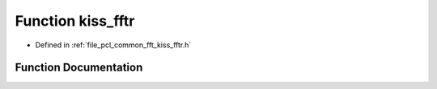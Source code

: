 .. _exhale_function_kiss__fftr_8h_1a877092211632d887e2ceaf88ed4909b3:

Function kiss_fftr
==================

- Defined in :ref:`file_pcl_common_fft_kiss_fftr.h`


Function Documentation
----------------------


.. doxygenfunction:: kiss_fftr(kiss_fftr_cfg, const kiss_fft_scalar *, kiss_fft_cpx *)
